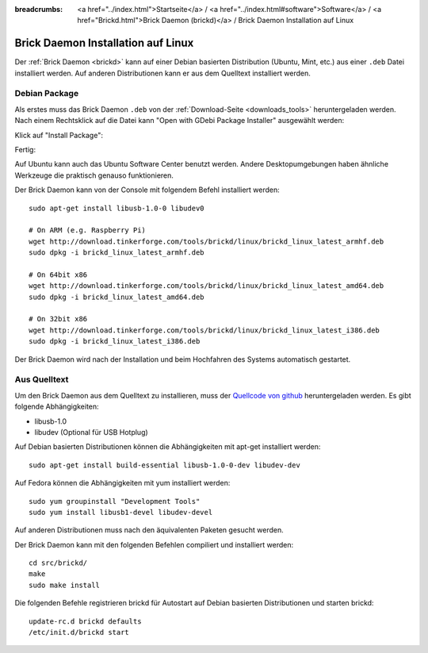 
:breadcrumbs: <a href="../index.html">Startseite</a> / <a href="../index.html#software">Software</a> / <a href="Brickd.html">Brick Daemon (brickd)</a> / Brick Daemon Installation auf Linux

.. _brickd_install_linux:

Brick Daemon Installation auf Linux
===================================

Der :ref:`Brick Daemon <brickd>` kann auf einer Debian basierten Distribution
(Ubuntu, Mint, etc.) aus einer ``.deb`` Datei installiert werden. Auf anderen
Distributionen kann er aus dem Quelltext installiert werden.


Debian Package
--------------

Als erstes muss das Brick Daemon ``.deb`` von
der :ref:`Download-Seite <downloads_tools>` heruntergeladen werden.
Nach einem Rechtsklick auf die Datei kann "Open with GDebi Package Installer"
ausgewählt werden:

.. image:: /Images/Screenshots/brickd_linux_1_small.jpg
   :scale: 100 %
   :alt: Brickd installation step 1
   :align: center
   :target: ../_images/Screenshots/brickd_linux_1.jpg

Klick auf "Install Package":

.. image:: /Images/Screenshots/brickd_linux_2_small.jpg
   :scale: 100 %
   :alt: Brickd installation step 2
   :align: center
   :target: ../_images/Screenshots/brickd_linux_2.jpg

Fertig:

.. image:: /Images/Screenshots/brickd_linux_3_small.jpg
   :scale: 100 %
   :alt: Brickd installation step 3
   :align: center
   :target: ../_images/Screenshots/brickd_linux_3.jpg

Auf Ubuntu kann auch das Ubuntu Software Center benutzt werden. Andere
Desktopumgebungen haben ähnliche Werkzeuge die praktisch genauso
funktionieren.

Der Brick Daemon kann von der Console mit folgendem Befehl installiert
werden::

 sudo apt-get install libusb-1.0-0 libudev0

 # On ARM (e.g. Raspberry Pi)
 wget http://download.tinkerforge.com/tools/brickd/linux/brickd_linux_latest_armhf.deb
 sudo dpkg -i brickd_linux_latest_armhf.deb

 # On 64bit x86
 wget http://download.tinkerforge.com/tools/brickd/linux/brickd_linux_latest_amd64.deb
 sudo dpkg -i brickd_linux_latest_amd64.deb

 # On 32bit x86
 wget http://download.tinkerforge.com/tools/brickd/linux/brickd_linux_latest_i386.deb
 sudo dpkg -i brickd_linux_latest_i386.deb

Der Brick Daemon wird nach der Installation und beim Hochfahren des Systems
automatisch gestartet.


Aus Quelltext
-------------

Um den Brick Daemon aus dem Quelltext zu installieren, muss
der `Quellcode von github <https://github.com/Tinkerforge/brickd>`__
heruntergeladen werden. Es gibt folgende Abhängigkeiten:

* libusb-1.0
* libudev (Optional für USB Hotplug)

Auf Debian basierten Distributionen können die Abhängigkeiten mit apt-get
installiert werden::

 sudo apt-get install build-essential libusb-1.0-0-dev libudev-dev

Auf Fedora können die Abhängigkeiten mit yum installiert werden::

 sudo yum groupinstall "Development Tools"
 sudo yum install libusb1-devel libudev-devel

Auf anderen Distributionen muss nach den äquivalenten Paketen gesucht werden.

Der Brick Daemon kann mit den folgenden Befehlen compiliert und installiert
werden::

 cd src/brickd/
 make
 sudo make install

Die folgenden Befehle registrieren brickd für Autostart auf Debian basierten
Distributionen und starten brickd::

 update-rc.d brickd defaults
 /etc/init.d/brickd start
